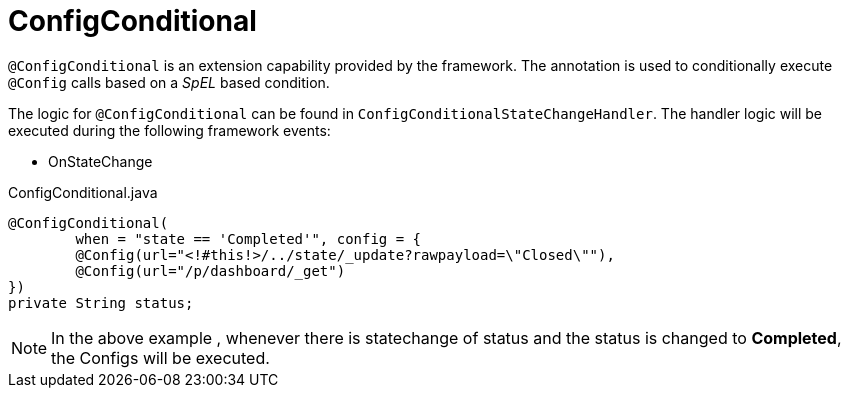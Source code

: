 [[config-annotations-config-conditional]]
= ConfigConditional

`@ConfigConditional` is an extension capability provided by the framework. The annotation is used to conditionally execute `@Config` calls based on a _SpEL_ based condition.

The logic for `@ConfigConditional` can be found in `ConfigConditionalStateChangeHandler`. The handler logic will be executed during the following framework events: 

* OnStateChange

[source,java,indent=0]
[subs="verbatim,attributes"]
.ConfigConditional.java
----
@ConfigConditional(
	when = "state == 'Completed'", config = {
	@Config(url="<!#this!>/../state/_update?rawpayload=\"Closed\""),
	@Config(url="/p/dashboard/_get")
})
private String status;
----
NOTE: In the above example , whenever there is statechange of status and the status is changed to *Completed*, the Configs will be executed.
